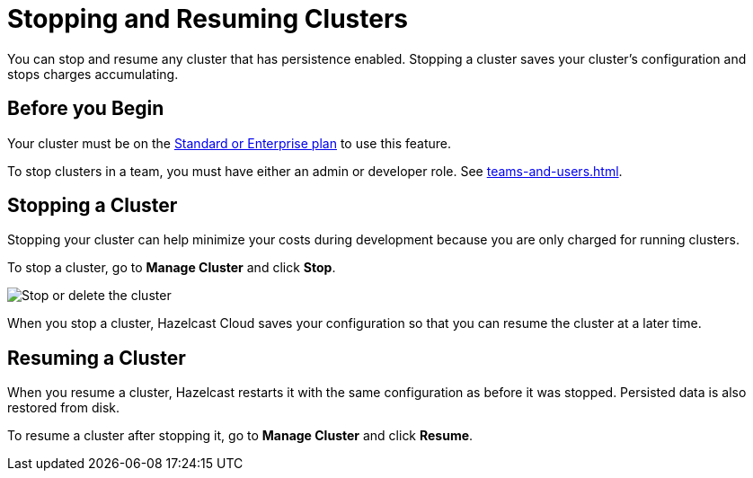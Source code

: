 = Stopping and Resuming Clusters
:description: You can stop and resume any cluster that has persistence enabled. Stopping a cluster saves your cluster's configuration and stops charges accumulating.

{description}

== Before you Begin

Your cluster must be on the link:{page-plans}[Standard or Enterprise plan] to use this feature.

To stop clusters in a team, you must have either an admin or developer role. See xref:teams-and-users.adoc[].

== Stopping a Cluster

Stopping your cluster can help minimize your costs during development because you are only charged for running clusters.

To stop a cluster, go to *Manage Cluster* and click *Stop*.

image:stop-delete-cluster.png[Stop or delete the cluster]

When you stop a cluster, Hazelcast Cloud saves your configuration so that you can resume the cluster at a later time.

== Resuming a Cluster

When you resume a cluster, Hazelcast restarts it with the same configuration as before it was stopped. Persisted data is also restored from disk. 

To resume a cluster after stopping it, go to *Manage Cluster* and click *Resume*.
